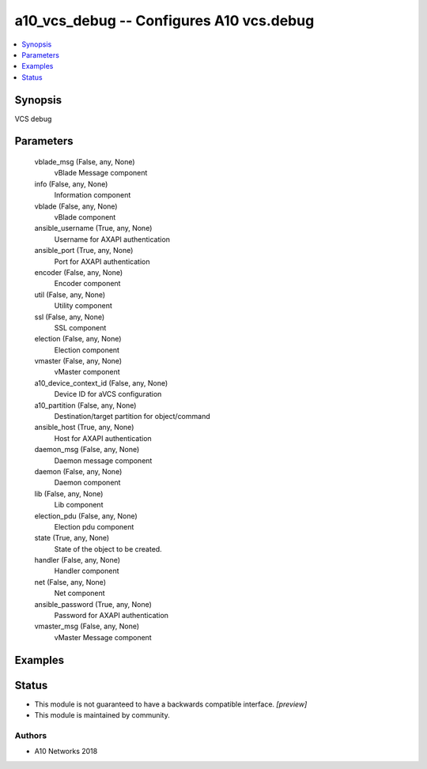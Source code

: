 .. _a10_vcs_debug_module:


a10_vcs_debug -- Configures A10 vcs.debug
=========================================

.. contents::
   :local:
   :depth: 1


Synopsis
--------

VCS debug






Parameters
----------

  vblade_msg (False, any, None)
    vBlade Message component


  info (False, any, None)
    Information component


  vblade (False, any, None)
    vBlade component


  ansible_username (True, any, None)
    Username for AXAPI authentication


  ansible_port (True, any, None)
    Port for AXAPI authentication


  encoder (False, any, None)
    Encoder component


  util (False, any, None)
    Utility component


  ssl (False, any, None)
    SSL component


  election (False, any, None)
    Election component


  vmaster (False, any, None)
    vMaster component


  a10_device_context_id (False, any, None)
    Device ID for aVCS configuration


  a10_partition (False, any, None)
    Destination/target partition for object/command


  ansible_host (True, any, None)
    Host for AXAPI authentication


  daemon_msg (False, any, None)
    Daemon message component


  daemon (False, any, None)
    Daemon component


  lib (False, any, None)
    Lib component


  election_pdu (False, any, None)
    Election pdu component


  state (True, any, None)
    State of the object to be created.


  handler (False, any, None)
    Handler component


  net (False, any, None)
    Net component


  ansible_password (True, any, None)
    Password for AXAPI authentication


  vmaster_msg (False, any, None)
    vMaster Message component









Examples
--------

.. code-block:: yaml+jinja

    





Status
------




- This module is not guaranteed to have a backwards compatible interface. *[preview]*


- This module is maintained by community.



Authors
~~~~~~~

- A10 Networks 2018

